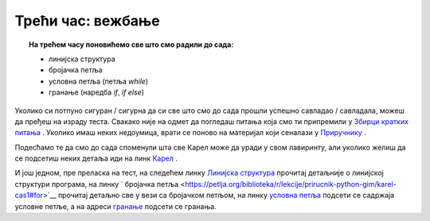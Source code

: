 ~~~~~~~~~~~~~~~~~~
Трећи час: вежбање
~~~~~~~~~~~~~~~~~~

.. topic:: На трећем часу поновићемо све што смо радили до сада: 
            
            - линијска структура
            - бројачка петља
            - условнa петљa (петља `while`)
            - гранање (наредба `if`, `if else`)

Уколико си потпуно сигуран / сигурна да си све што смо до сада прошли успешно савладао / савладала, можеш да пређеш на израду теста. Свакако
није на одмет да погледаш питања која смо ти припремили у `Збирци кратких питања <https://petlja.org/biblioteka/r/lekcije/python-zbirka-pitanja/karel_pitanja>`__ .
Уколико имаш неких недоумица, врати се поново на материјал који сеналази у `Приручнику <https://petlja.org/biblioteka/r/kursevi/prirucnik-python>`__ .

Подесћамо те да смо до сада споменули шта све Карел може да уради у свом лавиринту, али уколико желиш да се 
подсетиш неких детаља иди на линк `Карел <https://petlja.org/biblioteka/r/lekcije/prirucnik-python/karel-cas1#id1>`__ .

И још једном, пре преласка на тест, на следећем линку `Линијска структура <https://petlja.org/biblioteka/r/lekcije/prirucnik-python-gim/karel-cas1#id1>`__ 
прочитај детаљније о линијској структури програма, на линку
` бројачка петља <https://petlja.org/biblioteka/r/lekcije/prirucnik-python-gim/karel-cas1#for>`__ прочитај детаљно све у вези са бројачком петљом, на линку 
`условна петља <https://petlja.org/biblioteka/r/lekcije/prirucnik-python-gim/karel-cas2#while>`__ подсети се садржаја условне петље, а на 
адреси `гранање <https://petlja.org/biblioteka/r/lekcije/prirucnik-python-gim/karel-cas2#id8>`__ подсети се гранања. 

